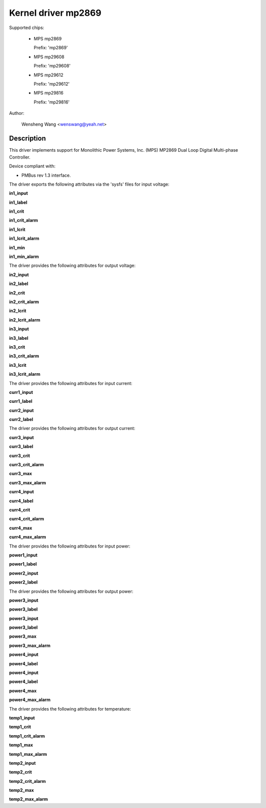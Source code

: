 .. SPDX-License-Identifier: GPL-2.0

Kernel driver mp2869
====================

Supported chips:

  * MPS mp2869

    Prefix: 'mp2869'

  * MPS mp29608

    Prefix: 'mp29608'

  * MPS mp29612

    Prefix: 'mp29612'

  * MPS mp29816

    Prefix: 'mp29816'

Author:

	Wensheng Wang <wenswang@yeah.net>

Description
-----------

This driver implements support for Monolithic Power Systems, Inc. (MPS)
MP2869 Dual Loop Digital Multi-phase Controller.

Device compliant with:

- PMBus rev 1.3 interface.

The driver exports the following attributes via the 'sysfs' files
for input voltage:

**in1_input**

**in1_label**

**in1_crit**

**in1_crit_alarm**

**in1_lcrit**

**in1_lcrit_alarm**

**in1_min**

**in1_min_alarm**

The driver provides the following attributes for output voltage:

**in2_input**

**in2_label**

**in2_crit**

**in2_crit_alarm**

**in2_lcrit**

**in2_lcrit_alarm**

**in3_input**

**in3_label**

**in3_crit**

**in3_crit_alarm**

**in3_lcrit**

**in3_lcrit_alarm**

The driver provides the following attributes for input current:

**curr1_input**

**curr1_label**

**curr2_input**

**curr2_label**

The driver provides the following attributes for output current:

**curr3_input**

**curr3_label**

**curr3_crit**

**curr3_crit_alarm**

**curr3_max**

**curr3_max_alarm**

**curr4_input**

**curr4_label**

**curr4_crit**

**curr4_crit_alarm**

**curr4_max**

**curr4_max_alarm**

The driver provides the following attributes for input power:

**power1_input**

**power1_label**

**power2_input**

**power2_label**

The driver provides the following attributes for output power:

**power3_input**

**power3_label**

**power3_input**

**power3_label**

**power3_max**

**power3_max_alarm**

**power4_input**

**power4_label**

**power4_input**

**power4_label**

**power4_max**

**power4_max_alarm**

The driver provides the following attributes for temperature:

**temp1_input**

**temp1_crit**

**temp1_crit_alarm**

**temp1_max**

**temp1_max_alarm**

**temp2_input**

**temp2_crit**

**temp2_crit_alarm**

**temp2_max**

**temp2_max_alarm**

